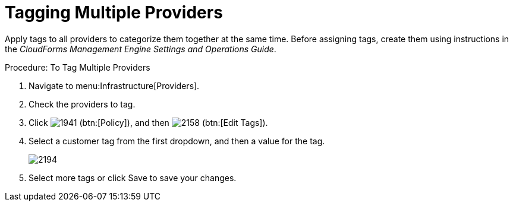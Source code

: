 [[_tagging_multiple_management_systems]]
= Tagging Multiple Providers

Apply tags to all providers to categorize them together at the same time.
Before assigning tags, create them using instructions in the _CloudForms Management Engine Settings and Operations Guide_. 

.Procedure: To Tag Multiple Providers
. Navigate to menu:Infrastructure[Providers]. 
. Check the providers to tag. 
. Click  image:images/1941.png[] (btn:[Policy]), and then  image:images/2158.png[] (btn:[Edit Tags]). 
. Select a customer tag from the first dropdown, and then a value for the tag. 
+

image::images/2194.png[]

. Select more tags or click [label]#Save# to save your changes. 